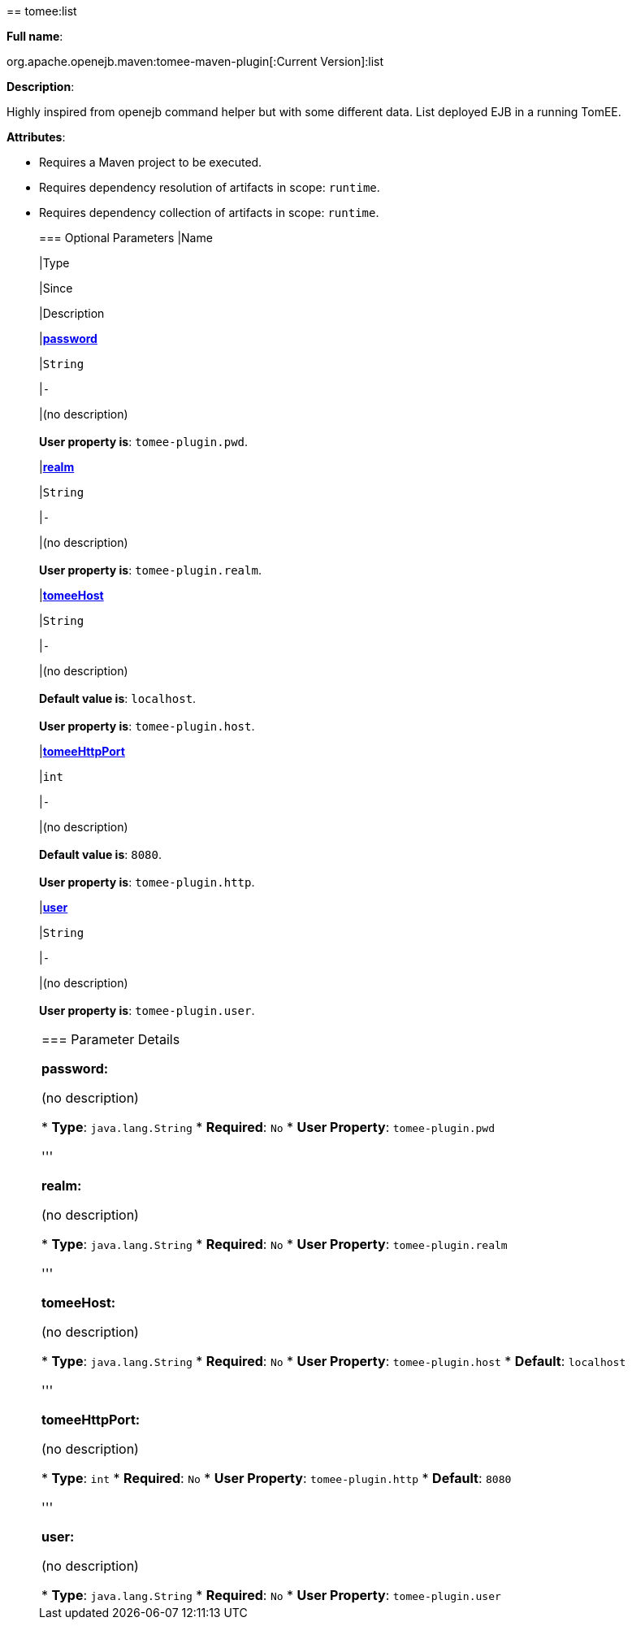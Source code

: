 +++<div class="section">+++== tomee:list

*Full name*:

org.apache.openejb.maven:tomee-maven-plugin[:Current Version]:list

*Description*:

Highly inspired from openejb command helper but with some different data.
List deployed EJB in a running TomEE.

*Attributes*:

* Requires a Maven project to be executed.
* Requires dependency resolution of artifacts in scope: +++<tt>+++runtime+++</tt>+++.
* Requires dependency collection of artifacts in scope: +++<tt>+++runtime+++</tt>+++.+++<div class="section">+++=== Optional Parameters+++<table class="bodyTable" border="0">++++++<tr class="a">+++
|Name


|Type


|Since


|Description

+++<tr class="b">+++
|+++<b>++++++<a href="#password">+++password+++</a>++++++</b>+++


|+++<tt>+++String+++</tt>+++


|+++<tt>+++-+++</tt>+++


|(no description)+++<br>++++++</br>++++++<b>+++User property is+++</b>+++: +++<tt>+++tomee-plugin.pwd+++</tt>+++.

+++<tr class="a">+++
|+++<b>++++++<a href="#realm">+++realm+++</a>++++++</b>+++


|+++<tt>+++String+++</tt>+++


|+++<tt>+++-+++</tt>+++


|(no description)+++<br>++++++</br>++++++<b>+++User property is+++</b>+++: +++<tt>+++tomee-plugin.realm+++</tt>+++.

+++<tr class="b">+++
|+++<b>++++++<a href="#tomeeHost">+++tomeeHost+++</a>++++++</b>+++


|+++<tt>+++String+++</tt>+++


|+++<tt>+++-+++</tt>+++


|(no description)+++<br>++++++</br>++++++<b>+++Default value is+++</b>+++: +++<tt>+++localhost+++</tt>+++.+++<br>++++++</br>++++++<b>+++User property is+++</b>+++: +++<tt>+++tomee-plugin.host+++</tt>+++.

+++<tr class="a">+++
|+++<b>++++++<a href="#tomeeHttpPort">+++tomeeHttpPort+++</a>++++++</b>+++


|+++<tt>+++int+++</tt>+++


|+++<tt>+++-+++</tt>+++


|(no description)+++<br>++++++</br>++++++<b>+++Default value is+++</b>+++: +++<tt>+++8080+++</tt>+++.+++<br>++++++</br>++++++<b>+++User property is+++</b>+++: +++<tt>+++tomee-plugin.http+++</tt>+++.

+++<tr class="b">+++
|+++<b>++++++<a href="#user">+++user+++</a>++++++</b>+++


|+++<tt>+++String+++</tt>+++


|+++<tt>+++-+++</tt>+++


|(no description)+++<br>++++++</br>++++++<b>+++User property is+++</b>+++: +++<tt>+++tomee-plugin.user+++</tt>+++.
|===
+++</div>++++++<div class="section">+++=== Parameter Details

*+++<a name="password">+++password+++</a>+++:*

(no description)

* *Type*: +++<tt>+++java.lang.String+++</tt>+++
* *Required*: +++<tt>+++No+++</tt>+++
* *User Property*: +++<tt>+++tomee-plugin.pwd+++</tt>+++

'''

*+++<a name="realm">+++realm+++</a>+++:*

(no description)

* *Type*: +++<tt>+++java.lang.String+++</tt>+++
* *Required*: +++<tt>+++No+++</tt>+++
* *User Property*: +++<tt>+++tomee-plugin.realm+++</tt>+++

'''

*+++<a name="tomeeHost">+++tomeeHost+++</a>+++:*

(no description)

* *Type*: +++<tt>+++java.lang.String+++</tt>+++
* *Required*: +++<tt>+++No+++</tt>+++
* *User Property*: +++<tt>+++tomee-plugin.host+++</tt>+++
* *Default*: +++<tt>+++localhost+++</tt>+++

'''

*+++<a name="tomeeHttpPort">+++tomeeHttpPort+++</a>+++:*

(no description)

* *Type*: +++<tt>+++int+++</tt>+++
* *Required*: +++<tt>+++No+++</tt>+++
* *User Property*: +++<tt>+++tomee-plugin.http+++</tt>+++
* *Default*: +++<tt>+++8080+++</tt>+++

'''

*+++<a name="user">+++user+++</a>+++:*

(no description)

* *Type*: +++<tt>+++java.lang.String+++</tt>+++
* *Required*: +++<tt>+++No+++</tt>+++
* *User Property*: +++<tt>+++tomee-plugin.user+++</tt>++++++</div>++++++</div>+++
